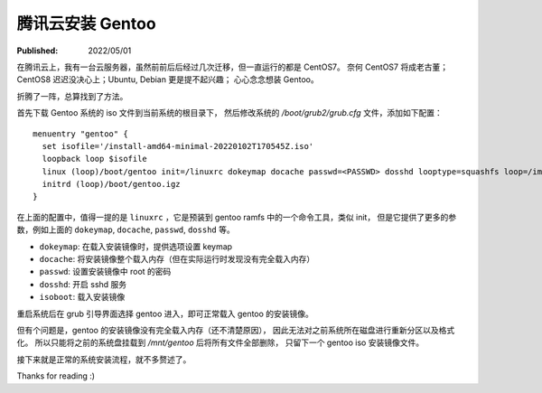 腾讯云安装 Gentoo
=================

:Published:  2022/05/01

.. meta::
    :description: 在腾讯云上，我有一台云服务器，虽然前前后后经过几次迁移，但一直运行的都是 CentOS7。
        奈何 CentOS7 将成老古董；CentOS8 迟迟没决心上；Ubuntu, Debian 更是提不起兴趣；
        心心念念想装 Gentoo。

在腾讯云上，我有一台云服务器，虽然前前后后经过几次迁移，但一直运行的都是 CentOS7。
奈何 CentOS7 将成老古董；CentOS8 迟迟没决心上；Ubuntu, Debian 更是提不起兴趣；
心心念念想装 Gentoo。

折腾了一阵，总算找到了方法。

首先下载 Gentoo 系统的 iso 文件到当前系统的根目录下，
然后修改系统的 */boot/grub2/grub.cfg* 文件，添加如下配置： ::

    menuentry "gentoo" {
      set isofile='/install-amd64-minimal-20220102T170545Z.iso'
      loopback loop $isofile
      linux (loop)/boot/gentoo init=/linuxrc dokeymap docache passwd=<PASSWD> dosshd looptype=squashfs loop=/image.squashfs cdroot isoboot=$isofile
      initrd (loop)/boot/gentoo.igz
    }

在上面的配置中，值得一提的是 ``linuxrc`` ，它是预装到 gentoo ramfs 中的一个命令工具，类似 init，
但是它提供了更多的参数，例如上面的 ``dokeymap``, ``docache``, ``passwd``, ``dosshd`` 等。

- ``dokeymap``: 在载入安装镜像时，提供选项设置 keymap
- ``docache``: 将安装镜像整个载入内存（但在实际运行时发现没有完全载入内存）
- ``passwd``: 设置安装镜像中 root 的密码
- ``dosshd``: 开启 sshd 服务
- ``isoboot``: 载入安装镜像

重启系统后在 grub 引导界面选择 gentoo 进入，即可正常载入 gentoo 的安装镜像。

但有个问题是，gentoo 的安装镜像没有完全载入内存（还不清楚原因），
因此无法对之前系统所在磁盘进行重新分区以及格式化。
所以只能将之前的系统盘挂载到 */mnt/gentoo* 后将所有文件全部删除，
只留下一个 gentoo iso 安装镜像文件。

接下来就是正常的系统安装流程，就不多赘述了。

Thanks for reading :)
